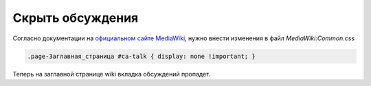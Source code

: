 .. index:: mediawiki

.. _mw-hide-talk-tab:

Скрыть обсуждения
=================

Согласно документации на `официальном сайте MediaWiki <https://www.mediawiki.org/wiki/User:Subfader/Hide_page_tabs>`_, нужно внести изменения в файл *MediaWiki:Common.css*

.. code-block:: none

   .page-Заглавная_страница #ca-talk { display: none !important; }

Теперь на заглавной странице wiki вкладка обсуждений пропадет.
